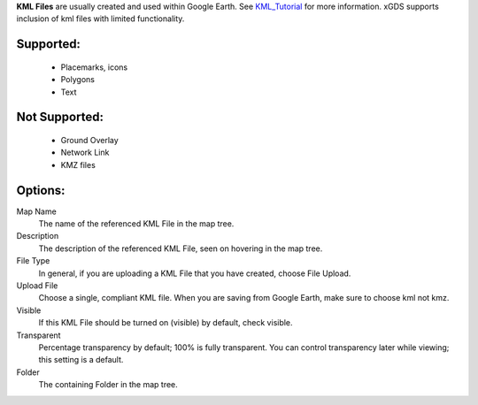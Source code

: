 
**KML Files** are usually created and used within Google Earth.  
See `KML_Tutorial`_ for more information.
xGDS supports inclusion of kml files with limited functionality.  

Supported:
----------

 - Placemarks, icons
 - Polygons
 - Text
 
Not Supported:
--------------

 - Ground Overlay
 - Network Link
 - KMZ files

Options:
--------------

Map Name
	The name of the referenced KML File in the map tree.

Description
	The description of the referenced KML File, seen on hovering in the map tree.

File Type
	In general, if you are uploading a KML File that you have created, choose File Upload.

Upload File
	Choose a single, compliant KML file.  When you are saving from Google Earth, make sure to choose kml not kmz.

Visible
	If this KML File should be turned on (visible) by default, check visible.

Transparent
	Percentage transparency by default; 100% is fully transparent.  You can control 
	transparency later while viewing; this setting is a default.

Folder
	The containing Folder in the map tree.


.. _KML_Tutorial: https://developers.google.com/kml/documentation/kml_tut

.. o __BEGIN_LICENSE__
.. o  Copyright (c) 2015, United States Government, as represented by the
.. o  Administrator of the National Aeronautics and Space Administration.
.. o  All rights reserved.
.. o 
.. o  The xGDS platform is licensed under the Apache License, Version 2.0
.. o  (the "License"); you may not use this file except in compliance with the License.
.. o  You may obtain a copy of the License at
.. o  http://www.apache.org/licenses/LICENSE-2.0.
.. o 
.. o  Unless required by applicable law or agreed to in writing, software distributed
.. o  under the License is distributed on an "AS IS" BASIS, WITHOUT WARRANTIES OR
.. o  CONDITIONS OF ANY KIND, either express or implied. See the License for the
.. o  specific language governing permissions and limitations under the License.
.. o __END_LICENSE__
